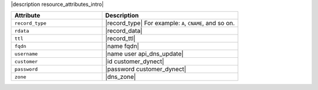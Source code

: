 .. The contents of this file are included in multiple topics.
.. This file should not be changed in a way that hinders its ability to appear in multiple documentation sets.

|description resource_attributes_intro|

.. list-table::
   :widths: 200 300
   :header-rows: 1

   * - Attribute
     - Description
   * - ``record_type``
     - |record_type| For example: ``A``, ``CNAME``, and so on.
   * - ``rdata``
     - |record_data|
   * - ``ttl``
     - |record_ttl|
   * - ``fqdn``
     - |name fqdn|
   * - ``username``
     - |name user api_dns_update|
   * - ``customer``
     - |id customer_dynect|
   * - ``password``
     - |password customer_dynect|
   * - ``zone``
     - |dns_zone|
